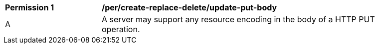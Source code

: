 [[per_create-replace-delete_update_put_body]]
[width="90%",cols="2,6a"]
|===
^|*Permission {counter:per-id}* |*/per/create-replace-delete/update-put-body*
^|A |A server may support any resource encoding in the body of a HTTP PUT operation.
|===
